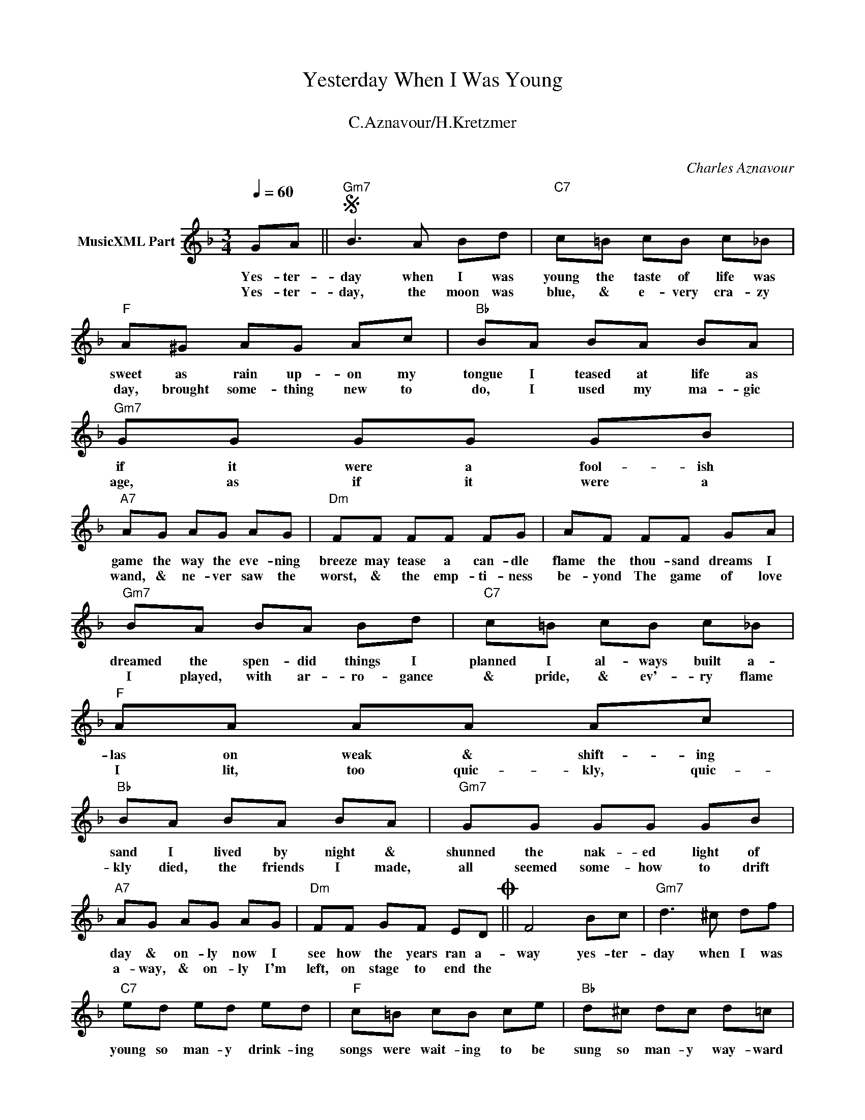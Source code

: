 X:1
T:Yesterday When I Was Young
T: 
T:C.Aznavour/H.Kretzmer
T: 
C:Charles Aznavour
Z:All Rights Reserved
L:1/8
Q:1/4=60
M:3/4
K:F
V:1 treble nm="MusicXML Part"
%%MIDI program 0
V:1
 GA ||S"Gm7" B3 A Bd |"C7" c=B cB c_B |"F" A^G AG Ac |"Bb" BA BA BA |"Gm7" GG GG GB | %6
w: Yes- ter-|day when I was|young the taste of life was|sweet as rain up- on my|tongue I teased at life as|if it were a fool- ish|
w: Yes- ter-|day, the moon was|blue, & e- very cra- zy|day, brought some- thing new to|do, I used my ma- gic|age, as if it were a|
"A7" AG AG AG |"Dm" FF FF FG | AF FF GA |"Gm7" BA BA Bd |"C7" c=B cB c_B |"F" AA AA Ac | %12
w: game the way the eve- ning|breeze may tease a can- dle|flame the thou- sand dreams I|dreamed the spen- did things I|planned I al- ways built a-|las on weak & shift- ing|
w: wand, & ne- ver saw the|worst, & the emp- ti- ness|be- yond The game of love|I played, with ar- ro- gance|& pride, & ev'- ry flame|I lit, too quic- kly, quic-|
"Bb" BA BA BA |"Gm7" GG GG GB |"A7" AG AG AG |"Dm" FF GF EDO || F4 Bc |"Gm7" d3 ^c df | %18
w: sand I lived by night &|shunned the nak- ed light of|day & on- ly now I|see how the years ran a-|way yes- ter-|day when I was|
w: kly died, the friends I made,|all seemed some- how to drift|a- way, & on- ly I'm|left, on stage to end the|||
"C7" ed ed ed |"F" c=B cB ce |"Bb" d^c dc d=c |"Gm" BB BB Bd |"A7" ^c_B cB cB |"Dm" AA AA BA | %24
w: young so man- y drink- ing|songs were wait- ing to be|sung so man- y way- ward|plea- sures lay in store for|me & so much pain my|daz- zled eyes re- fused to|
w: ||||||
 AA AA Bc |"Gm7" d^c dc df |"C7" ed ed ed |"F" c=B cB ce |"Bb" d^c dc d=c |"Gm" BB BB Bd | %30
w: see I ran so fast that|time & youth at last ran|out I nev- er stopped to|think what life was all a-|bout & ev- ry con- ver|sa- tion I can now re-|
w: ||||||
"A7" ^c_B cB cB |"Dm" AA AA AA | A4 c=B"^D.S. al Coda" |]O"Dm" FD DD EF |"Gm" GG GG GB | %35
w: call con- cerned it self with|me & noth- ing else at|all Yes- ter-|play there are so man- y|songs in me that won't be|
w: |||||
"A7" AA AB AG |"Dm" FF FF FA |"G/B" G^F GF G=F |"Gm/Bb" E3 E EG |"Dm/A" FF F2 F2 |"A7" E4"Gm6" D2 | %41
w: sung I feel the bit- ter|taste of tears up- on my|tongue the time has come for|me to pay for|yes- ter- day when|I was|
w: ||||||
"Dm" D6- |"Gm" D6- |"Dm" D6 |] %44
w: young.|_||
w: |||

